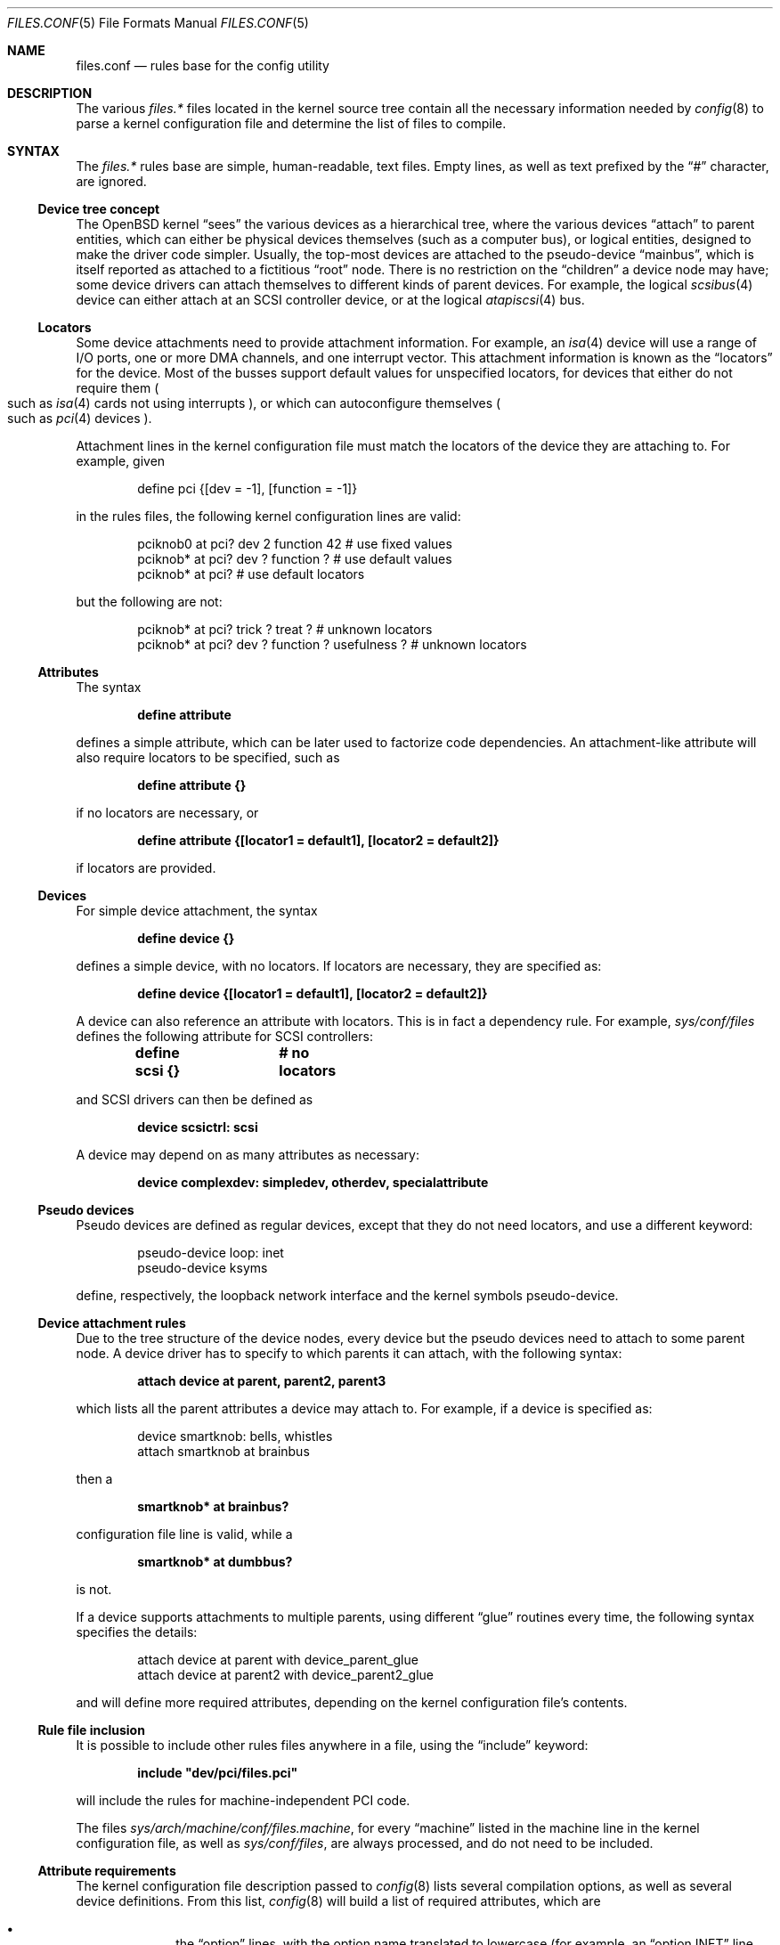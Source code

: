 .\"	$OpenBSD: src/share/man/man5/files.conf.5,v 1.11 2005/11/21 22:40:01 aanriot Exp $
.\"
.\" Copyright (c) 2002 Miodrag Vallat.
.\" All rights reserved.
.\"
.\" Redistribution and use in source and binary forms, with or without
.\" modification, are permitted provided that the following conditions
.\" are met:
.\" 1. Redistribution of source code must retain the above copyright
.\"    notice, this list of conditions and the following disclaimer.
.\" 2. Redistributions in binary form must reproduce the above copyright
.\"    notice, this list of conditions and the following disclaimer in the
.\"    documentation and/or other materials provided with the distribution.
.\"
.\" THIS SOFTWARE IS PROVIDED BY THE AUTHOR ``AS IS'' AND ANY EXPRESS OR
.\" IMPLIED WARRANTIES, INCLUDING, BUT NOT LIMITED TO, THE IMPLIED WARRANTIES
.\" OF MERCHANTABILITY AND FITNESS FOR A PARTICULAR PURPOSE ARE DISCLAIMED.
.\" IN NO EVENT SHALL THE AUTHOR BE LIABLE FOR ANY DIRECT, INDIRECT,
.\" INCIDENTAL, SPECIAL, EXEMPLARY, OR CONSEQUENTIAL DAMAGES (INCLUDING, BUT
.\" NOT LIMITED TO, PROCUREMENT OF SUBSTITUTE GOODS OR SERVICES; LOSS OF USE,
.\" DATA, OR PROFITS; OR BUSINESS INTERRUPTION) HOWEVER CAUSED AND ON ANY
.\" THEORY OF LIABILITY, WHETHER IN CONTRACT, STRICT LIABILITY, OR TORT
.\" (INCLUDING NEGLIGENCE OR OTHERWISE) ARISING IN ANY WAY OUT OF THE USE OF
.\" THIS SOFTWARE, EVEN IF ADVISED OF THE POSSIBILITY OF SUCH DAMAGE.
.\"
.\"
.Dd October 8, 2002
.Dt FILES.CONF 5
.Os
.Sh NAME
.Nm files.conf
.Nd rules base for the config utility
.Sh DESCRIPTION
The various
.Pa files.*\&
files located in the kernel source tree
contain all the necessary information needed by
.Xr config 8
to parse a kernel configuration file and determine the list of files to
compile.
.Sh SYNTAX
The
.Pa files.*\&
rules base are simple, human-readable, text files.
Empty lines, as well as text prefixed by the
.Dq #
character, are ignored.
.\"
.Ss Device tree concept
.\"
The
.Ox
kernel
.Dq sees
the various devices as a hierarchical tree, where the various devices
.Dq attach
to parent entities, which can either be physical devices themselves
.Pq such as a computer bus ,
or logical entities, designed to make the driver code simpler.
Usually, the top-most devices are attached to the pseudo-device
.Dq mainbus ,
which is itself reported as attached to a fictitious
.Dq root
node.
There is no restriction on the
.Dq children
a device node may have;
some device drivers can attach themselves to different kinds of parent devices.
For example, the logical
.Xr scsibus 4
device can either attach at an
.Tn SCSI
controller device, or at the logical
.Xr atapiscsi 4
bus.
.\"
.Ss Locators
.\"
Some device attachments need to provide attachment information.
For example, an
.Xr isa 4
device will use a range of I/O ports, one or more DMA channels, and one
interrupt vector.
This attachment information is known as the
.Dq locators
for the device.
Most of the busses support default values for unspecified locators, for devices
that either do not require them
.Po
such as
.Xr isa 4
cards not using interrupts
.Pc ,
or which can autoconfigure themselves
.Po
such as
.Xr pci 4
devices
.Pc .
.Pp
Attachment lines in the kernel configuration file must match the locators of
the device they are attaching to.
For example, given
.Bd -literal -offset indent
define pci {[dev = -1], [function = -1]}
.Ed
.Pp
in the rules files, the following kernel configuration lines are valid:
.Bd -literal -offset indent
pciknob0 at pci? dev 2 function 42 # use fixed values
pciknob* at pci? dev ? function ?  # use default values
pciknob* at pci?                   # use default locators
.Ed
.Pp
but the following are not:
.Bd -literal -offset indent
pciknob* at pci? trick ? treat ?               # unknown locators
pciknob* at pci? dev ? function ? usefulness ? # unknown locators
.Ed
.\"
.Ss Attributes
.\"
The syntax
.Pp
.Dl define attribute
.Pp
defines a simple attribute, which can be later used to factorize
code dependencies.
An attachment-like attribute will also require locators to be specified,
such as
.Pp
.Dl define attribute {}
.Pp
if no locators are necessary, or
.Pp
.Dl define attribute {[locator1 = default1], [locator2 = default2]}
.Pp
if locators are provided.
.\"
.Ss Devices
.\"
For simple device attachment, the syntax
.Pp
.Dl define device {}
.Pp
defines a simple device, with no locators.
If locators are necessary, they are specified as:
.Pp
.Dl define device {[locator1 = default1], [locator2 = default2]}
.Pp
A device can also reference an attribute with locators.
This is in fact a dependency rule.
For example,
.Pa sys/conf/files
defines the following attribute for
.Tn SCSI
controllers:
.Pp
.Dl define scsi {}			# no locators
.Pp
and
.Tn SCSI
drivers can then be defined as
.Pp
.Dl device scsictrl: scsi
.Pp
A device may depend on as many attributes as necessary:
.Pp
.Dl device complexdev: simpledev, otherdev, specialattribute
.Pp
.\"
.Ss Pseudo devices
.\"
Pseudo devices are defined as regular devices, except that they do not
need locators, and use a different keyword:
.Bd -literal -offset indent
pseudo-device loop: inet
pseudo-device ksyms
.Ed
.Pp
define, respectively, the loopback network interface and the kernel symbols
pseudo-device.
.\"
.Ss Device attachment rules
.\"
Due to the tree structure of the device nodes, every device but the pseudo
devices need to attach to some parent node.
A device driver has to specify to which parents it can attach, with the
following syntax:
.Pp
.Dl attach device at parent, parent2, parent3
.Pp
which lists all the parent attributes a device may attach to.
For example, if a device is specified as:
.Bd -literal -offset indent
device smartknob: bells, whistles
attach smartknob at brainbus
.Ed
.Pp
then a
.Pp
.Dl smartknob* at brainbus?
.Pp
configuration file line is valid, while a
.Pp
.Dl smartknob* at dumbbus?
.Pp
is not.
.Pp
If a device supports attachments to multiple parents, using different
.Dq glue
routines every time, the following syntax specifies the details:
.Bd -literal -offset indent
attach device at parent with device_parent_glue
attach device at parent2 with device_parent2_glue
.Ed
.Pp
and will define more required attributes, depending on the kernel
configuration file's contents.
.\"
.Ss Rule file inclusion
.\"
It is possible to include other rules files anywhere in a file, using the
.Dq include
keyword:
.Pp
.Dl include \&"dev/pci/files.pci\&"
.Pp
will include the rules for machine-independent PCI code.
.Pp
The files
.Pa sys/arch/machine/conf/files.machine ,
for every
.Dq machine
listed in the machine line in the kernel configuration file, as well as
.Pa sys/conf/files ,
are always processed, and do not need to be included.
.\"
.Ss Attribute requirements
.\"
The kernel configuration file description passed to
.Xr config 8
lists several compilation options, as well as several device definitions.
From this list,
.Xr config 8
will build a list of required attributes, which are
.Pp
.Bl -bullet -offset indent -compact
.It
the
.Dq option
lines, with the option name translated to lowercase (for example, an
.Dq option INET
line will produce the
.Dq inet
attribute).
.It
the device and pseudo-device names, except for
.Dq root .
.El
.\"
.Ss Kernel file list
.\"
Kernel source files are defined as:
.Bd -literal -offset indent
file somewhere/somefile.c	dependencies	need-rules
.Ed
.Pp
If the
.Dq dependencies
part is empty, the file will always be compiled in.
This is the case for the core kernel files.
Otherwise, the file will only be added to the list if the dependencies are met.
Dependencies are based upon attributes and device names.
Multiple dependencies can be written using the
.Dq \&|
and
.Dq &
operators.
For example, the line
.Pp
.Dl file netinet/ipsec_input.c	(inet | inet6) & ipsec
.Pp
teaches
.Xr config 8
to only add
.Pa sys/netinet/ipsec_input.c
to the filelist if the
.Dq ipsec
attribute, and at least one of the
.Dq inet
and
.Dq inet6
attributes, are required.
.Pp
The
.Dq need
rules can be empty, or one of the following keywords:
.Pp
.Bl -tag -width "needs-count" -compact
.It Ar needs-flag
Create an attribute header file, defining whether or not this
attribute is compiled in.
.It Ar needs-count
Create an attribute header file, defining how many instances of this
attribute are to be compiled in.
This rule is mostly used for pseudo-devices.
.El
.Pp
The
.Dq attribute header files
are simple C header files created in the kernel compilation directory,
with the name
.Pa attribute.h
and containing the following line:
.Pp
.Dl #define NATTRIBUTE	0
.Pp
substituting the attribute name and its uppercase form, prefixed with
the letter
.Dq N ,
to
.Dq attribute
and
.Dq NATTRIBUTE ,
respectively.
For a
.Dq needs-flag
rule, the value on the
.Dq #define
line is either 1 if the attribute is required, or 0 if it is not required.
For a
.Dq needs-count
rule, the value is the number of device instances required, or 0
if the device is not required.
.Pp
Attribute files are created for every attribute listed with a
.Dq need
rule, even if it is never referenced from the kernel configuration file.
.\"
.Ss Miscellaneous items
.\"
.Pa sys/arch/machine/conf/files.machine
must also supply the following special commands:
.Bl -tag -width maxpartitions
.It Ar maxpartitions
Defines how many partitions are available on disk block devices, usually 16.
This value is used by
.Xr config 8
to set up various device information structures.
.It Ar maxusers
Defines the bounds, and the default value, for the
.Dq maxusers
parameter in the kernel configuration file.
The usual values are 2 8 64 ;
.Xr config 8
will report an error if the
.Dq maxusers parameter
in the kernel configuration file does not fit in the specified range.
.El
.\"
.Sh FILES
.Bl -tag -width XXX \" deliberately small width
.It Pa sys/arch/machine/conf/files.machine
Rules for architecture-dependent files, for the
.Dq machine
architecture.
.It Pa sys/compat/emul/files.emul
Rules for the
.Dq emul
operating system or subsystem emulation.
.It Pa sys/dev/class/files.class
Rules for the
.Dq class
class of devices.
.It Pa sys/gnu/arch/i386/fpemul/files.fpemul
Rules for the i386 GPL floating-point emulator.
.It Pa sys/scsi/files.scsi
Rules for the common
.Tn SCSI
subsystem.
.El
.Sh SEE ALSO
.Xr config 8
